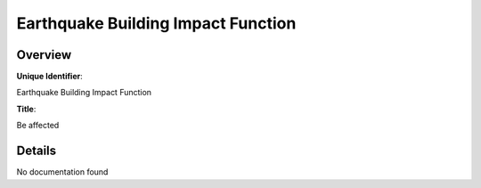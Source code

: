 Earthquake Building Impact Function
===================================

Overview
--------

**Unique Identifier**: 

Earthquake Building Impact Function

**Title**: 

Be affected

Details
-------

No documentation found